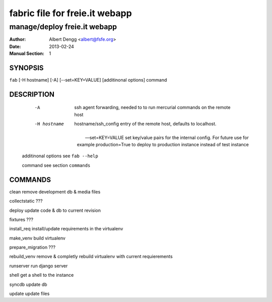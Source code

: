 =========
 fabric file for freie.it webapp
=========

----------------------------------------
manage/deploy freie.it webapp
----------------------------------------

:Author: Albert Dengg <albert@fsfe.org>
:Date: 2013-02-24
:Manual Section: 1

SYNOPSIS
=========

``fab`` [-H hostname] [-A] [--set=KEY=VALUE] [additinonal options] command



DESCRIPTION
===========

  -A                    ssh agent forwarding, needed to to run mercurial commands
                        on the remote host

  -H hostname           hostname/ssh_config entry of the remote host, defaults to
                        localhost.

 --set=KEY=VALUE        set key/value pairs for the internal config. For future use
                        for example production=True to deploy to production instance
                        instead of test instance

 additinonal options    see ``fab --help``

 command                see section ``commands``

COMMANDS
========

clean                   remove development db & media files

collectstatic           ???

deploy                  update code & db to current revision

fixtures                ???

install_req             install/update requirements in the virtualenv

make_venv               build virtualenv

prepare_migration       ???

rebuild_venv            remove & completly rebuild virtualenv with current requierements

runserver               run django server

shell                   get a shell to the instance


syncdb                  update db

update                  update files

